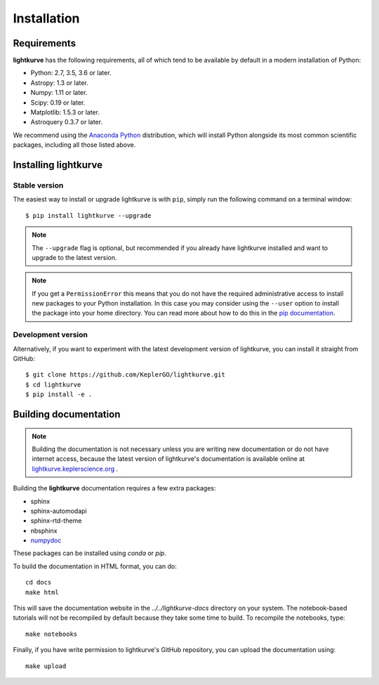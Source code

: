 .. _installation:

************
Installation
************

Requirements
============

**lightkurve** has the following requirements, all of which tend to be
available by default in a modern installation of Python:

- Python: 2.7, 3.5, 3.6 or later.
- Astropy: 1.3 or later.
- Numpy: 1.11 or later.
- Scipy: 0.19 or later.
- Matplotlib: 1.5.3 or later.
- Astroquery 0.3.7 or later.

We recommend using the `Anaconda Python <https://www.continuum.io/downloads>`_
distribution, which will install Python alongside its most common scientific
packages, including all those listed above.



Installing lightkurve
=====================

Stable version
--------------

The easiest way to install or upgrade lightkurve is with ``pip``,
simply run the following command on a terminal window::

    $ pip install lightkurve --upgrade


.. note::

    The ``--upgrade`` flag is optional, but recommended if you already
    have lightkurve installed and want to upgrade to the latest version.

.. note::

    If you get a ``PermissionError`` this means that you do not have the
    required administrative access to install new packages to your Python
    installation.  In this case you may consider using the ``--user`` option
    to install the package into your home directory.  You can read more
    about how to do this in the `pip documentation
    <http://www.pip-installer.org/en/1.2.1/other-tools.html#using-pip-with-the-user-scheme>`_.


Development version
-------------------

Alternatively, if you want to experiment with the latest development version of
lightkurve, you can install it straight from GitHub::

    $ git clone https://github.com/KeplerGO/lightkurve.git
    $ cd lightkurve
    $ pip install -e .


Building documentation
======================

.. note::

    Building the documentation is not necessary unless you are
    writing new documentation or do not have internet access, because the
    latest version of lightkurve's documentation is available online at
    `lightkurve.keplerscience.org <http://lightkurve.keplerscience.org/>`_ .

Building the **lightkurve** documentation requires a few extra packages:

- sphinx
- sphinx-automodapi
- sphinx-rtd-theme
- nbsphinx
- `numpydoc <https://github.com/numpy/numpydoc>`_

These packages can be installed using `conda` or `pip`.

To build the documentation in HTML format, you can do::

    cd docs
    make html

This will save the documentation website in the `../../lightkurve-docs` directory
on your system.  The notebook-based tutorials will not be recompiled by default
because they take some time to build.  To recompile the notebooks, type::

    make notebooks

Finally, if you have write permission to lightkurve's GitHub repository,
you can upload the documentation using::

    make upload
